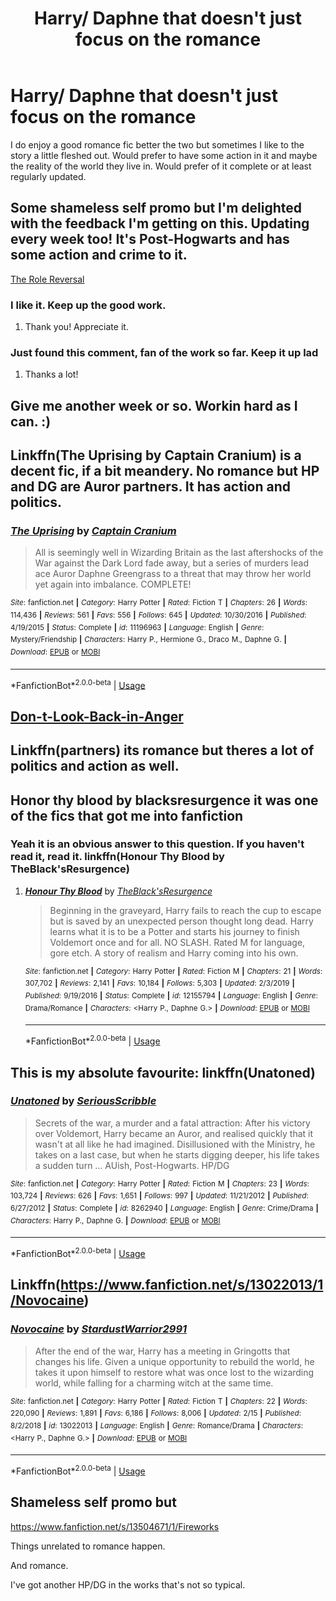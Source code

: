 #+TITLE: Harry/ Daphne that doesn't just focus on the romance

* Harry/ Daphne that doesn't just focus on the romance
:PROPERTIES:
:Author: madcow125
:Score: 14
:DateUnix: 1593029592.0
:DateShort: 2020-Jun-25
:FlairText: Request
:END:
I do enjoy a good romance fic better the two but sometimes I like to the story a little fleshed out. Would prefer to have some action in it and maybe the reality of the world they live in. Would prefer of it complete or at least regularly updated.


** Some shameless self promo but I'm delighted with the feedback I'm getting on this. Updating every week too! It's Post-Hogwarts and has some action and crime to it.

[[https://m.fanfiction.net/s/13604246/1/The-Role-Reversal][The Role Reversal]]
:PROPERTIES:
:Author: AstroCoffee
:Score: 7
:DateUnix: 1593037680.0
:DateShort: 2020-Jun-25
:END:

*** I like it. Keep up the good work.
:PROPERTIES:
:Author: josht198712
:Score: 3
:DateUnix: 1593147244.0
:DateShort: 2020-Jun-26
:END:

**** Thank you! Appreciate it.
:PROPERTIES:
:Author: AstroCoffee
:Score: 1
:DateUnix: 1593154819.0
:DateShort: 2020-Jun-26
:END:


*** Just found this comment, fan of the work so far. Keep it up lad
:PROPERTIES:
:Author: moralfaq
:Score: 1
:DateUnix: 1593578281.0
:DateShort: 2020-Jul-01
:END:

**** Thanks a lot!
:PROPERTIES:
:Author: AstroCoffee
:Score: 1
:DateUnix: 1593633521.0
:DateShort: 2020-Jul-02
:END:


** Give me another week or so. Workin hard as I can. :)
:PROPERTIES:
:Score: 9
:DateUnix: 1593036966.0
:DateShort: 2020-Jun-25
:END:


** Linkffn(The Uprising by Captain Cranium) is a decent fic, if a bit meandery. No romance but HP and DG are Auror partners. It has action and politics.
:PROPERTIES:
:Author: SeaWeb5
:Score: 2
:DateUnix: 1593057003.0
:DateShort: 2020-Jun-25
:END:

*** [[https://www.fanfiction.net/s/11196963/1/][*/The Uprising/*]] by [[https://www.fanfiction.net/u/449738/Captain-Cranium][/Captain Cranium/]]

#+begin_quote
  All is seemingly well in Wizarding Britain as the last aftershocks of the War against the Dark Lord fade away, but a series of murders lead ace Auror Daphne Greengrass to a threat that may throw her world yet again into imbalance. COMPLETE!
#+end_quote

^{/Site/:} ^{fanfiction.net} ^{*|*} ^{/Category/:} ^{Harry} ^{Potter} ^{*|*} ^{/Rated/:} ^{Fiction} ^{T} ^{*|*} ^{/Chapters/:} ^{26} ^{*|*} ^{/Words/:} ^{114,436} ^{*|*} ^{/Reviews/:} ^{561} ^{*|*} ^{/Favs/:} ^{556} ^{*|*} ^{/Follows/:} ^{645} ^{*|*} ^{/Updated/:} ^{10/30/2016} ^{*|*} ^{/Published/:} ^{4/19/2015} ^{*|*} ^{/Status/:} ^{Complete} ^{*|*} ^{/id/:} ^{11196963} ^{*|*} ^{/Language/:} ^{English} ^{*|*} ^{/Genre/:} ^{Mystery/Friendship} ^{*|*} ^{/Characters/:} ^{Harry} ^{P.,} ^{Hermione} ^{G.,} ^{Draco} ^{M.,} ^{Daphne} ^{G.} ^{*|*} ^{/Download/:} ^{[[http://www.ff2ebook.com/old/ffn-bot/index.php?id=11196963&source=ff&filetype=epub][EPUB]]} ^{or} ^{[[http://www.ff2ebook.com/old/ffn-bot/index.php?id=11196963&source=ff&filetype=mobi][MOBI]]}

--------------

*FanfictionBot*^{2.0.0-beta} | [[https://github.com/tusing/reddit-ffn-bot/wiki/Usage][Usage]]
:PROPERTIES:
:Author: FanfictionBot
:Score: 1
:DateUnix: 1593057030.0
:DateShort: 2020-Jun-25
:END:


** [[https://www.fanfiction.net/s/13408959/1/][Don-t-Look-Back-in-Anger]]
:PROPERTIES:
:Author: sitman
:Score: 2
:DateUnix: 1594045006.0
:DateShort: 2020-Jul-06
:END:


** Linkffn(partners) its romance but theres a lot of politics and action as well.
:PROPERTIES:
:Author: Aniki356
:Score: 2
:DateUnix: 1593030447.0
:DateShort: 2020-Jun-25
:END:


** Honor thy blood by blacksresurgence it was one of the fics that got me into fanfiction
:PROPERTIES:
:Author: camy164
:Score: 2
:DateUnix: 1593038473.0
:DateShort: 2020-Jun-25
:END:

*** Yeah it is an obvious answer to this question. If you haven't read it, read it. linkffn(Honour Thy Blood by TheBlack'sResurgence)
:PROPERTIES:
:Author: Immotommi
:Score: 1
:DateUnix: 1593048643.0
:DateShort: 2020-Jun-25
:END:

**** [[https://www.fanfiction.net/s/12155794/1/][*/Honour Thy Blood/*]] by [[https://www.fanfiction.net/u/8024050/TheBlack-sResurgence][/TheBlack'sResurgence/]]

#+begin_quote
  Beginning in the graveyard, Harry fails to reach the cup to escape but is saved by an unexpected person thought long dead. Harry learns what it is to be a Potter and starts his journey to finish Voldemort once and for all. NO SLASH. Rated M for language, gore etch. A story of realism and Harry coming into his own.
#+end_quote

^{/Site/:} ^{fanfiction.net} ^{*|*} ^{/Category/:} ^{Harry} ^{Potter} ^{*|*} ^{/Rated/:} ^{Fiction} ^{M} ^{*|*} ^{/Chapters/:} ^{21} ^{*|*} ^{/Words/:} ^{307,702} ^{*|*} ^{/Reviews/:} ^{2,141} ^{*|*} ^{/Favs/:} ^{10,184} ^{*|*} ^{/Follows/:} ^{5,303} ^{*|*} ^{/Updated/:} ^{2/3/2019} ^{*|*} ^{/Published/:} ^{9/19/2016} ^{*|*} ^{/Status/:} ^{Complete} ^{*|*} ^{/id/:} ^{12155794} ^{*|*} ^{/Language/:} ^{English} ^{*|*} ^{/Genre/:} ^{Drama/Romance} ^{*|*} ^{/Characters/:} ^{<Harry} ^{P.,} ^{Daphne} ^{G.>} ^{*|*} ^{/Download/:} ^{[[http://www.ff2ebook.com/old/ffn-bot/index.php?id=12155794&source=ff&filetype=epub][EPUB]]} ^{or} ^{[[http://www.ff2ebook.com/old/ffn-bot/index.php?id=12155794&source=ff&filetype=mobi][MOBI]]}

--------------

*FanfictionBot*^{2.0.0-beta} | [[https://github.com/tusing/reddit-ffn-bot/wiki/Usage][Usage]]
:PROPERTIES:
:Author: FanfictionBot
:Score: 1
:DateUnix: 1593048662.0
:DateShort: 2020-Jun-25
:END:


** This is my absolute favourite: linkffn(Unatoned)
:PROPERTIES:
:Author: Aidenk77
:Score: 1
:DateUnix: 1593040422.0
:DateShort: 2020-Jun-25
:END:

*** [[https://www.fanfiction.net/s/8262940/1/][*/Unatoned/*]] by [[https://www.fanfiction.net/u/1232425/SeriousScribble][/SeriousScribble/]]

#+begin_quote
  Secrets of the war, a murder and a fatal attraction: After his victory over Voldemort, Harry became an Auror, and realised quickly that it wasn't at all like he had imagined. Disillusioned with the Ministry, he takes on a last case, but when he starts digging deeper, his life takes a sudden turn ... AUish, Post-Hogwarts. HP/DG
#+end_quote

^{/Site/:} ^{fanfiction.net} ^{*|*} ^{/Category/:} ^{Harry} ^{Potter} ^{*|*} ^{/Rated/:} ^{Fiction} ^{M} ^{*|*} ^{/Chapters/:} ^{23} ^{*|*} ^{/Words/:} ^{103,724} ^{*|*} ^{/Reviews/:} ^{626} ^{*|*} ^{/Favs/:} ^{1,651} ^{*|*} ^{/Follows/:} ^{997} ^{*|*} ^{/Updated/:} ^{11/21/2012} ^{*|*} ^{/Published/:} ^{6/27/2012} ^{*|*} ^{/Status/:} ^{Complete} ^{*|*} ^{/id/:} ^{8262940} ^{*|*} ^{/Language/:} ^{English} ^{*|*} ^{/Genre/:} ^{Crime/Drama} ^{*|*} ^{/Characters/:} ^{Harry} ^{P.,} ^{Daphne} ^{G.} ^{*|*} ^{/Download/:} ^{[[http://www.ff2ebook.com/old/ffn-bot/index.php?id=8262940&source=ff&filetype=epub][EPUB]]} ^{or} ^{[[http://www.ff2ebook.com/old/ffn-bot/index.php?id=8262940&source=ff&filetype=mobi][MOBI]]}

--------------

*FanfictionBot*^{2.0.0-beta} | [[https://github.com/tusing/reddit-ffn-bot/wiki/Usage][Usage]]
:PROPERTIES:
:Author: FanfictionBot
:Score: 1
:DateUnix: 1593040435.0
:DateShort: 2020-Jun-25
:END:


** Linkffn([[https://www.fanfiction.net/s/13022013/1/Novocaine]])
:PROPERTIES:
:Author: Sefera17
:Score: 1
:DateUnix: 1593053062.0
:DateShort: 2020-Jun-25
:END:

*** [[https://www.fanfiction.net/s/13022013/1/][*/Novocaine/*]] by [[https://www.fanfiction.net/u/10430456/StardustWarrior2991][/StardustWarrior2991/]]

#+begin_quote
  After the end of the war, Harry has a meeting in Gringotts that changes his life. Given a unique opportunity to rebuild the world, he takes it upon himself to restore what was once lost to the wizarding world, while falling for a charming witch at the same time.
#+end_quote

^{/Site/:} ^{fanfiction.net} ^{*|*} ^{/Category/:} ^{Harry} ^{Potter} ^{*|*} ^{/Rated/:} ^{Fiction} ^{T} ^{*|*} ^{/Chapters/:} ^{22} ^{*|*} ^{/Words/:} ^{220,090} ^{*|*} ^{/Reviews/:} ^{1,891} ^{*|*} ^{/Favs/:} ^{6,186} ^{*|*} ^{/Follows/:} ^{8,006} ^{*|*} ^{/Updated/:} ^{2/15} ^{*|*} ^{/Published/:} ^{8/2/2018} ^{*|*} ^{/id/:} ^{13022013} ^{*|*} ^{/Language/:} ^{English} ^{*|*} ^{/Genre/:} ^{Romance/Drama} ^{*|*} ^{/Characters/:} ^{<Harry} ^{P.,} ^{Daphne} ^{G.>} ^{*|*} ^{/Download/:} ^{[[http://www.ff2ebook.com/old/ffn-bot/index.php?id=13022013&source=ff&filetype=epub][EPUB]]} ^{or} ^{[[http://www.ff2ebook.com/old/ffn-bot/index.php?id=13022013&source=ff&filetype=mobi][MOBI]]}

--------------

*FanfictionBot*^{2.0.0-beta} | [[https://github.com/tusing/reddit-ffn-bot/wiki/Usage][Usage]]
:PROPERTIES:
:Author: FanfictionBot
:Score: 1
:DateUnix: 1593053071.0
:DateShort: 2020-Jun-25
:END:


** Shameless self promo but

[[https://www.fanfiction.net/s/13504671/1/Fireworks]]

Things unrelated to romance happen.

And romance.

I've got another HP/DG in the works that's not so typical.
:PROPERTIES:
:Author: Excellent_Tubleweed
:Score: 1
:DateUnix: 1593078306.0
:DateShort: 2020-Jun-25
:END:
